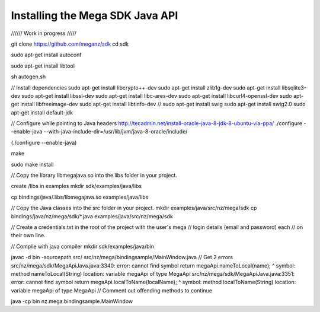 ================================
Installing the Mega SDK Java API
================================

////// Work in progress /////

git clone https://github.com/meganz/sdk cd sdk

sudo apt-get install autoconf

sudo apt-get install libtool

sh autogen.sh

// Install dependencies sudo apt-get install libcrypto++-dev sudo apt-get install zlib1g-dev sudo apt-get install libsqlite3-dev sudo apt-get install libssl-dev sudo apt-get install libc-ares-dev sudo apt-get install libcurl4-openssl-dev sudo apt-get install libfreeimage-dev sudo apt-get install libtinfo-dev // sudo apt-get install swig sudo apt-get install swig2.0 sudo apt-get install default-jdk

// Configure while pointing to Java headers http://tecadmin.net/install-oracle-java-8-jdk-8-ubuntu-via-ppa/ ./configure --enable-java --with-java-include-dir=/usr/lib/jvm/java-8-oracle/include/

(./configure --enable-java)

make

sudo make install

// Copy the library libmegajava.so into the libs folder in your project.

create /libs in examples mkdir sdk/examples/java/libs

cp bindings/java/.libs/libmegajava.so examples/java/libs

// Copy the Java classes into the src folder in your project. mkdir examples/java/src/nz/mega/sdk cp bindings/java/nz/mega/sdk/*.java examples/java/src/nz/mega/sdk

// Create a credentials.txt in the root of the project with the user's mega // login details (email and password) each // on their own line.

// Compile with java compiler mkdir sdk/examples/java/bin

javac -d bin -sourcepath src/ src/nz/mega/bindingsample/MainWindow.java // Get 2 errors src/nz/mega/sdk/MegaApiJava.java:3340: error: cannot find symbol return megaApi.nameToLocal(name); ^ symbol: method nameToLocal(String) location: variable megaApi of type MegaApi src/nz/mega/sdk/MegaApiJava.java:3351: error: cannot find symbol return megaApi.localToName(localName); ^ symbol: method localToName(String) location: variable megaApi of type MegaApi // Comment out offending methods to continue

java -cp bin nz.mega.bindingsample.MainWindow
